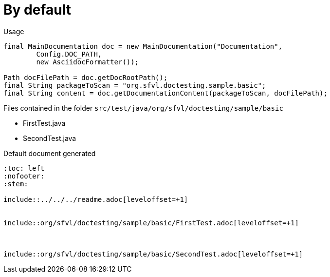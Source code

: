 [#org_sfvl_doctesting_writer_MainDocumentationTest_by_default]
= By default


.Usage
[source, java, indent=0]
----
        final MainDocumentation doc = new MainDocumentation("Documentation",
                Config.DOC_PATH,
                new AsciidocFormatter());

        Path docFilePath = doc.getDocRootPath();
        final String packageToScan = "org.sfvl.doctesting.sample.basic";
        final String content = doc.getDocumentationContent(packageToScan, docFilePath);

----
.Files contained in the folder `src/test/java/org/sfvl/doctesting/sample/basic`
* FirstTest.java
* SecondTest.java

.Default document generated
----
:toc: left
:nofooter:
:stem:

\include::../../../readme.adoc[leveloffset=+1]


\include::org/sfvl/doctesting/sample/basic/FirstTest.adoc[leveloffset=+1]



\include::org/sfvl/doctesting/sample/basic/SecondTest.adoc[leveloffset=+1]

----